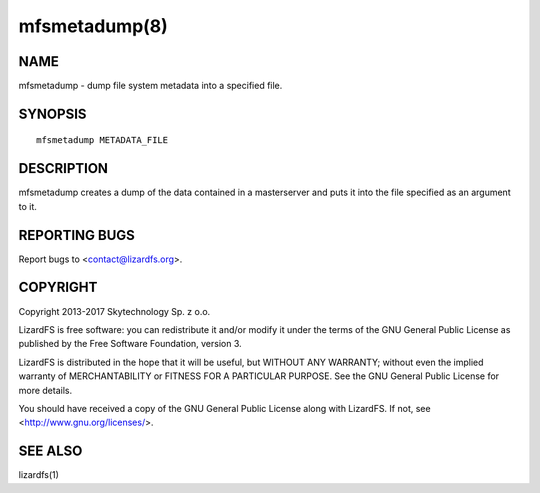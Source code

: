 .. _mfsmetadump.8:

**************
mfsmetadump(8)
**************

NAME
====

mfsmetadump - dump file system metadata into a specified file.

SYNOPSIS
========

::

  mfsmetadump METADATA_FILE

DESCRIPTION
===========

mfsmetadump creates a dump of the data contained in a masterserver and puts it
into the file specified as an argument to it.

REPORTING BUGS
==============

Report bugs to <contact@lizardfs.org>.

COPYRIGHT
=========

Copyright 2013-2017 Skytechnology Sp. z o.o.

LizardFS is free software: you can redistribute it and/or modify it under the
terms of the GNU General Public License as published by the Free Software
Foundation, version 3.

LizardFS is distributed in the hope that it will be useful, but WITHOUT ANY
WARRANTY; without even the implied warranty of MERCHANTABILITY or FITNESS FOR
A PARTICULAR PURPOSE. See the GNU General Public License for more details.

You should have received a copy of the GNU General Public License along with
LizardFS. If not, see <http://www.gnu.org/licenses/>.

SEE ALSO
========

lizardfs(1)
